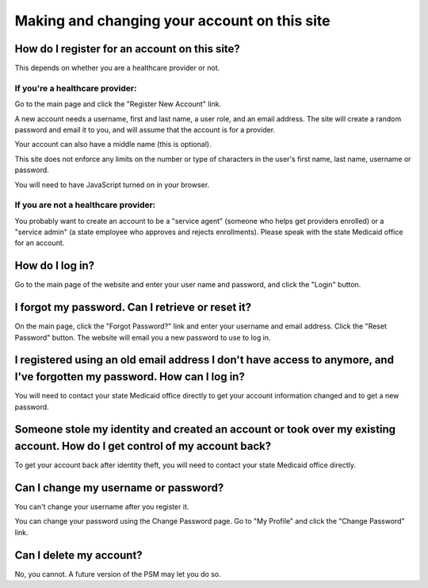 Making and changing your account on this site
=============================================

How do I register for an account on this site?
----------------------------------------------

This depends on whether you are a healthcare provider or not.

If you're a healthcare provider:
~~~~~~~~~~~~~~~~~~~~~~~~~~~~~~~~

Go to the main page and click the "Register New Account" link.

A new account needs a username, first and last name, a user role, and an
email address. The site will create a random password and email it to
you, and will assume that the account is for a provider.

Your account can also have a middle name (this is optional).

This site does not enforce any limits on the number or type of
characters in the user's first name, last name, username or password.

You will need to have JavaScript turned on in your browser.

If you are not a healthcare provider:
~~~~~~~~~~~~~~~~~~~~~~~~~~~~~~~~~~~~~

You probably want to create an account to be a "service agent" (someone
who helps get providers enrolled) or a "service admin" (a state employee
who approves and rejects enrollments). Please speak with the state
Medicaid office for an account.

How do I log in?
----------------

Go to the main page of the website and enter your user name and
password, and click the "Login" button.

I forgot my password. Can I retrieve or reset it?
-------------------------------------------------

On the main page, click the "Forgot Password?" link and enter your
username and email address. Click the "Reset Password" button. The
website will email you a new password to use to log in.

I registered using an old email address I don't have access to anymore, and I've forgotten my password. How can I log in?
-------------------------------------------------------------------------------------------------------------------------

You will need to contact your state Medicaid office directly to get your
account information changed and to get a new password.

Someone stole my identity and created an account or took over my existing account. How do I get control of my account back?
---------------------------------------------------------------------------------------------------------------------------

To get your account back after identity theft, you will need to contact
your state Medicaid office directly.

Can I change my username or password?
-------------------------------------

You can't change your username after you register it.

You can change your password using the Change Password page. Go to "My
Profile" and click the "Change Password" link.

Can I delete my account?
------------------------

No, you cannot. A future version of the PSM may let you do so.
